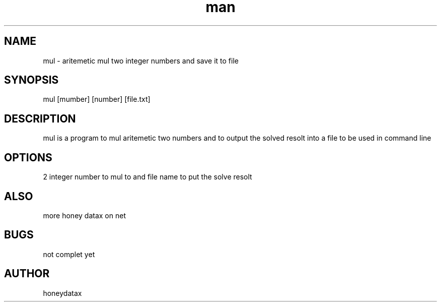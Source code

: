 .\" Manpage for mul
.\" honeydatax
.TH man 0 "15 APR 2017"1.0"add man page
.SH NAME
mul \- aritemetic mul two integer numbers and save it to file
.SH SYNOPSIS
mul [mumber] [number] [file.txt]
.SH DESCRIPTION
mul is a program to mul aritemetic two numbers and to output the solved resolt into  a file to be used in command line
.SH OPTIONS
2 integer number to mul to and file name to put the solve resolt
.SH ALSO
more honey datax on net
.SH BUGS
not complet yet
.SH AUTHOR
honeydatax













